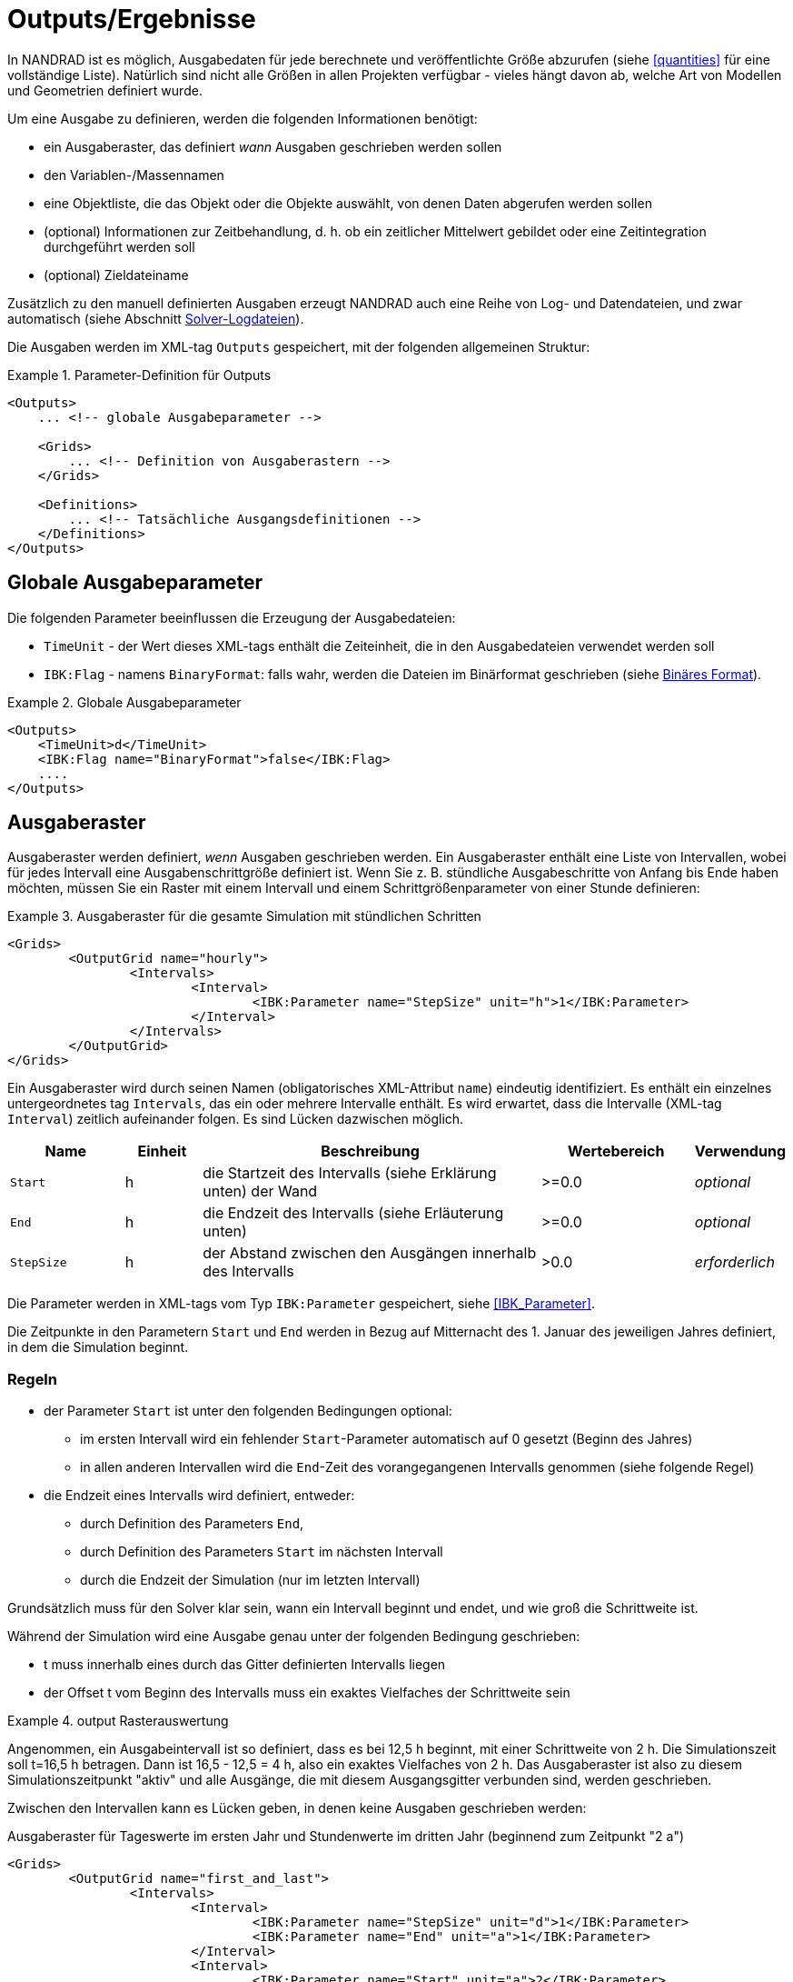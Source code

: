 :imagesdir: ./images

[[outputs]]
# Outputs/Ergebnisse

In NANDRAD ist es möglich, Ausgabedaten für jede berechnete und veröffentlichte Größe abzurufen (siehe <<quantities>> für eine vollständige Liste). Natürlich sind nicht alle Größen in allen Projekten verfügbar - vieles hängt davon ab, welche Art von Modellen und Geometrien definiert wurde.

Um eine Ausgabe zu definieren, werden die folgenden Informationen benötigt:

- ein Ausgaberaster, das definiert _wann_ Ausgaben geschrieben werden sollen
- den Variablen-/Massennamen
- eine Objektliste, die das Objekt oder die Objekte auswählt, von denen Daten abgerufen werden sollen
- (optional) Informationen zur Zeitbehandlung, d. h. ob ein zeitlicher Mittelwert gebildet oder eine Zeitintegration durchgeführt werden soll
- (optional) Zieldateiname

Zusätzlich zu den manuell definierten Ausgaben erzeugt NANDRAD auch eine Reihe von Log- und Datendateien, und zwar automatisch (siehe Abschnitt <<solver_log_files>>).

Die Ausgaben werden im XML-tag `Outputs` gespeichert, mit der folgenden allgemeinen Struktur:

.Parameter-Definition für Outputs
====
[source,xml]
----
<Outputs>
    ... <!-- globale Ausgabeparameter -->
    
    <Grids>
        ... <!-- Definition von Ausgaberastern -->
    </Grids>
    
    <Definitions>
        ... <!-- Tatsächliche Ausgangsdefinitionen -->
    </Definitions>
</Outputs>
----
====

## Globale Ausgabeparameter

Die folgenden Parameter beeinflussen die Erzeugung der Ausgabedateien:

* `TimeUnit` - der Wert dieses XML-tags enthält die Zeiteinheit, die in den Ausgabedateien verwendet werden soll
* `IBK:Flag` - namens `BinaryFormat`: falls wahr, werden die Dateien im Binärformat geschrieben (siehe <<binary_outputs>>).

.Globale Ausgabeparameter
====
[source,xml]
----
<Outputs>
    <TimeUnit>d</TimeUnit>
    <IBK:Flag name="BinaryFormat">false</IBK:Flag>
    ....
</Outputs>
----
====

[[output_grids]]
## Ausgaberaster

Ausgaberaster werden definiert, _wenn_ Ausgaben geschrieben werden. Ein Ausgaberaster enthält eine Liste von Intervallen, wobei für jedes Intervall eine Ausgabenschrittgröße definiert ist. Wenn Sie z. B. stündliche Ausgabeschritte von Anfang bis Ende haben möchten, müssen Sie ein Raster mit einem Intervall und einem Schrittgrößenparameter von einer Stunde definieren:

.Ausgaberaster für die gesamte Simulation mit stündlichen Schritten
====
[source,xml]
----
<Grids>
	<OutputGrid name="hourly">
		<Intervals>
			<Interval>
				<IBK:Parameter name="StepSize" unit="h">1</IBK:Parameter>
			</Interval>
		</Intervals>
	</OutputGrid>
</Grids>
----
====

Ein Ausgaberaster wird durch seinen Namen (obligatorisches XML-Attribut `name`) eindeutig identifiziert. Es enthält ein einzelnes untergeordnetes tag `Intervals`, das ein oder mehrere Intervalle enthält. Es wird erwartet, dass die Intervalle (XML-tag `Interval`) zeitlich aufeinander folgen. Es sind Lücken dazwischen möglich.

[options="header",cols="15%,^ 10%,45%,^ 20%,^ 10%",width="100%"]
|====================
| Name | Einheit | Beschreibung | Wertebereich | Verwendung 
| `Start` | h | die Startzeit des Intervalls (siehe Erklärung unten) der Wand | >=0.0 | _optional_
| `End` | h | die Endzeit des Intervalls (siehe Erläuterung unten) | >=0.0 | _optional_
| `StepSize` | h | der Abstand zwischen den Ausgängen innerhalb des Intervalls | >0.0 | _erforderlich_
|====================

Die Parameter werden in XML-tags vom Typ `IBK:Parameter` gespeichert, siehe <<IBK_Parameter>>.

Die Zeitpunkte in den Parametern `Start` und `End` werden in Bezug auf Mitternacht des 1. Januar des jeweiligen Jahres definiert, in dem die Simulation beginnt.

### Regeln

- der Parameter `Start` ist unter den folgenden Bedingungen optional:
    * im ersten Intervall wird ein fehlender `Start`-Parameter automatisch auf 0 gesetzt (Beginn des Jahres)
    * in allen anderen Intervallen wird die `End`-Zeit des vorangegangenen Intervalls genommen (siehe folgende Regel)
- die Endzeit eines Intervalls wird definiert, entweder:
    * durch Definition des Parameters `End`,
    * durch Definition des Parameters `Start` im nächsten Intervall
    * durch die Endzeit der Simulation (nur im letzten Intervall)

Grundsätzlich muss für den Solver klar sein, wann ein Intervall beginnt und endet, und wie groß die Schrittweite ist.

Während der Simulation wird eine Ausgabe genau unter der folgenden Bedingung geschrieben:

- t muss innerhalb eines durch das Gitter definierten Intervalls liegen
- der Offset t vom Beginn des Intervalls muss ein exaktes Vielfaches der Schrittweite sein

.output Rasterauswertung
====
Angenommen, ein Ausgabeintervall ist so definiert, dass es bei 12,5 h beginnt, mit einer Schrittweite von 2 h. Die Simulationszeit soll t=16,5 h betragen. 
Dann ist 16,5 - 12,5 = 4 h, also ein exaktes Vielfaches von 2 h. Das Ausgaberaster ist also zu diesem Simulationszeitpunkt "aktiv" und alle
Ausgänge, die mit diesem Ausgangsgitter verbunden sind, werden geschrieben.
====

Zwischen den Intervallen kann es Lücken geben, in denen keine Ausgaben geschrieben werden:

Ausgaberaster für Tageswerte im ersten Jahr und Stundenwerte im dritten Jahr (beginnend zum Zeitpunkt "2 a")
====
[source,xml]
----
<Grids>
	<OutputGrid name="first_and_last">
		<Intervals>
			<Interval>
				<IBK:Parameter name="StepSize" unit="d">1</IBK:Parameter>
				<IBK:Parameter name="End" unit="a">1</IBK:Parameter>
			</Interval>
			<Interval>
				<IBK:Parameter name="Start" unit="a">2</IBK:Parameter>
				<IBK:Parameter name="StepSize" unit="h">1</IBK:Parameter>
			</Interval>
		</Intervals>
	</OutputGrid>
</Grids>
----
====

## Ausgangsdefinitionen

Nachfolgend finden Sie ein Beispiel für eine Ausgabedefinition:

.Ausgabe der Lufttemperatur von allen Zonen in der Objektliste 'All zones' und unter Verwendung des Ausgaberasters 'hourly'
====
[source,xml]
----
<Definitions>
    <OutputDefinition>
    	<Quantity>AirTemperature</Quantity>
    	<ObjectListName>All zones</ObjectListName>
    	<GridName>hourly</GridName>
    </OutputDefinition>
    ... <!-- weitere Definitionen -->
</Definitions>
----
====

Das Beispiel zeigt die obligatorischen Child-tags des XML-tags `OutputDefinition`. Im Folgenden finden Sie eine Liste aller unterstützten Child-tags:

[options="header",cols="15%, 70%,^ 15%",width="100%"]
|====================
| XML-tag | Beschreibung | Verwendung
| `Quantity` | Eindeutiger ID-Name der Ergebnismenge, siehe auch <<quantities>> | _required_
| `ObjectListName` | Referenz auf eine Objektliste, die die Objekte identifiziert von denen Ergebnisse genommen werden sollen | _required_
| `GridName` | Referenz auf ein Ausgaberaster (Ausgabezeitdefinitionen) | _required_
| `FileName` | Zieldateiname | _optional_
| `TimeType` | Methode der Zeitmittelung/Integration | _optional_
|====================

Der ID-Name der Menge ist der Name des Ergebnisses eines Modellobjekts, eines Zeitplans oder eines anderen vom Solver erzeugten Objekts. Das entsprechende Objekt oder die entsprechenden Objekte werden durch eine <<object_lists,object list>> ausgewählt. Der Gittername ist der ID-Name eines <<output_grids, output grid>>.

Das tag `FileName` ist optional. Er kann verwendet werden, um gezielt den Namen einer Ausgabedatei auszuwählen. Normalerweise werden die Namen der Ausgabedateien automatisch generiert, abhängig von der Art der angeforderten Ausgabe.

Schließlich kann das tag `TimeType` verwendet werden, um die zeitliche Mittelung oder die zeitliche Integration von Variablen festzulegen, siehe Abschnitt <<output_time_type>>.


### Variablennamen und Variablennachschlagregeln

Mengen in Ausgabedefinitionen definieren die ID-Namen der Ausgabegrößen. Wenn ein einzelnes Element einer vektoriellen Größe angefordert wird,können diese optional einschließlich einer Index-Notation definiert werden . Dabei sind die folgenden Notationen erlaubt:

- `HeatSource[1]` - das Index-Argument wird so interpretiert, wie es von den bereitstellenden Modellen definiert wird, wenn also das Modell eine vektorwertige Größe mit Modell-ID-Indizierung bereitstellt, wird das Argument als Objekt-ID interpretiert (ansonsten als Positionsindex)
- `HeatSource[index=1]` - das Argument index wird explizit als Positionsindex interpretiert (führt zu einem Fehler, wenn das Modell eine Größe mit Modell-ID-Indizierung bereitstellt)
- `HeatSource[id=1]` - das index-Argument wird explizit als Objekt-ID interpretiert (führt zu einem Fehler, wenn das Modell eine Menge mit Positionsindizierung liefert)


[[output_filenames]]
### Ausgabedateinamen

Die folgenden Abschnitte beschreiben die Regeln, die die Ausgabedateinamen bestimmen.

#### Wenn kein Dateiname angegeben wird

Zieldateiname(n) werden automatisch festgelegt.

Alle Ausgaben werden abhängig von der Menge gruppiert in:

- Zustände
- Ströme
- Lasten
- Sonstiges

Wenn `Integral` als `TimeType` gewählt wird:

- wird für Mengen vom Typ __fluxes__ stattdessen die Gruppe _flux_integrals_ verwendet,
- für Menge vom Typ __loads__ wird stattdessen die Gruppe _load_integrals_ verwendet


Die Ausgaben werden weiter nach dem Namen des Ausgaberasters gruppiert. Der endgültige Ausgabedateiname wird für jeden Gitter- und Gruppennamen ermittelt:

  - states -> `states_<gridname>.tsv`
  - loads -> `loads_<gridname>.tsv`
  - loads (integrated) -> `load_integrals_<gridname>.tsv`
  - fluxes -> `fluxes_<gridname>.tsv`
  - fluxes (integrated) -> `flux_integrals_<gridname>.tsv`

[NOTE]
====
Es gibt eine Sonderregel: Wenn nur ein Gitter verwendet wird, wird das Suffix `_<gridname>` weggelassen.
====

#### Wenn ein Dateiname angegeben wird

Die Menge wird in die angegebene Datei geschrieben. Wenn es mehrere Ausgabedefinitionen mit demselben Dateinamen gibt, werden alle Mengen in dieselbe Datei geschrieben, unabhängig vom Typ.

[IMPORTANT]
====
Alle Ausgabedefinitionen mit demselben Dateinamen müssen das *gleiche* Raster verwenden (gleiche Zeitpunkte für alle Spalten sind erforderlich!)
====


[[output_time_type]]
### Zeittypen

Das tag `TimeType` nimmt die folgenden Werte an:

- `None` - schreibt die Ausgaben wie zum Ausgabezeitpunkt errechnet
- `Mean`- schreibt den über das letzte Ausgabeintervall gemittelten Wert
- `Integral` - schreibt den ganzzahligen Wert

Standardmäßig (wenn der tag `TimeType` nicht explizit angegeben ist) werden die Werte so geschrieben, wie sie zum Ausgabezeitpunkt berechnet werden (entspricht `None`). Abbildung <<fig_timetype>> veranschaulicht die verschiedenen Optionen.

[[fig_timetype]]
.Illustration der verschiedenen `TimeType`-Optionen
image::TimeType_illustration.png[]

[IMPORTANT]
====
Es ist wichtig zu beachten, dass Durchschnittswerte immer Mittelwerte der Werte im __letzten Ausgabeintervall__ sind. Wenn Sie also stündliche Ausgänge definiert haben, aber die Einheit `kW/d` ist, erhalten Sie keine Durchschnittswerte über einen Tag, sondern über die letzte Stunde. Die Einheit wird nur zur Umrechnung des Endwertes benötigt hat aber keinen Einfluss auf die Art der Berechnung.
====

### Beispiele

.Abfrage von Oberflächentemperaturen der Konstruktionen
====
[source,xml]
----
<Outputs>
    ...
    <Definitions>
        <OutputDefinition>
        	<Quantity>SurfaceTemperatureA</Quantity>
        	<ObjectListName>Walls</ObjectListName>
        	<GridName>hourly</GridName>
        </OutputDefinition>
        <OutputDefinition>
        	<Quantity>SurfaceTemperatureB</Quantity>
        	<ObjectListName>Walls</ObjectListName>
        	<GridName>hourly</GridName>
        </OutputDefinition>
        ... <!-- weitere Definitionen -->
    </Definitions>
</Outputs>
<ObjectLists>
	<ObjectList name="Walls">
		<FilterID>*</FilterID>
		<!-- Objektliste muss auf Konstruktionsinstanzen verweisen -->
		<ReferenzTyp>ConstructionInstance</ReferenzTyp>
	</ObjectList>
    ... <!-- andere Objektlisten -->
</ObjectLists>
----
====

.Anforderung von Energie, die der Schicht in einer Konstruktion zugeführt wird (Fußbodenheizung)
====
[source,xml]
----
<Outputs>
    ...
    <Definitions>
        <OutputDefinition>
            <!-- Index 1 = Wärmequelle in Schicht 1, von Seite A aus zählend -->
        	<Quantity>HeatSource[1]</Quantity>
        	<ObjectListName>FloorHeating1</ObjectListName>
        	<GridName>hourly</GridName>
        </OutputDefinition>
        ... <!-- weitere Definitionen -->
    </Definitions>
</Outputs>
<ObjectLists>
	<ObjectList name="FloorHeating1">
		<FilterID>15</FilterID>
		<!-- Objektliste muss Bauinstanzen referenzieren -->
		<ReferenceType>ConstructionInstance</ReferenceType>
	</ObjectList>
    ... <!-- andere Objektlisten -->
</ObjectLists>
----
====


[[binary_outputs]]
## Binäres Format

Die binäre Variante von TSV-Dateien ist sehr ähnlich.

----
Kopfsatz: 
- 64bit Ganzzahl = n (Anzahl der Spalten)
- n mal binäre Zeichenketten

Datenteil, jeder Datensatz:



Erster Datensatz: unsigned int - n (Anzahl der Spalten)
Nächste n Datensätze: Binärstrings, führende Größe (unsigned int) und Abschlusszeichen (Integritätsprüfung)

Als Nächstes ?? Datensätze: unsigned int - n (zur Überprüfung) und danach n Doubles
----

[[solver_log_files]]
## Solver-Logdateien

Innerhalb des Ergebnisverzeichnisses des Projekts werden automatisch die folgenden Dateien erzeugt:

----
├── log
│   ├── integrator_cvode_stats.tsv
│   ├── LES_direct_stats.tsv
│   ├── progress.tsv
│   ├── screenlog.txt
│   └── summary.txt
├── results
│   └── ... (output files)
└── var
    ├── output_reference_list.txt
    └── restart.bin
----


[options="header",cols="25%, 75%",width="100%"]
|====================
| Datei | Beschreibung
| `integrator_cvode_stats.tsv` | Statistik des Zeitintegrators, wird am Ende der Simulation geschrieben
| `LES_direct_stats.tsv` | Statistik des Linear Equation System (LES) Solvers, wird am Ende der Simulation geschrieben
| `progress.tsv` | Minimalistische Laufzeit-Fortschrittsdaten, kontinuierlich geschrieben, kann zum Verfolgen des Simulationsfortschritts vom GUI-Tool verwendet werden
| `screenlog.txt` | Log-Datei für Solver-Ausgabemeldungen (wie Konsolenfensterausgaben), wird kontinuierlich geschrieben
| `summary.txt` | Statistiken und Zeitangaben des Simulationslaufs, wird am Ende der Simulation geschrieben
| `output_reference_list.txt` | Liste der in diesem Projekt erzeugten Größen (siehe <<quantities>>)
| `restart.bin` | Binäre Neustartdaten (zur Fortsetzung der Integration) 
|====================

[NOTE]
====
Wenn Sie einen anderen Integrator oder Solver für lineare Gleichungssysteme gewählt haben (siehe Abschnitt <<solver_parameters>>), werden die Dateien `integrator_cvode_stats.tsv` und `LES_direct_stats.tsv` entsprechend benannt.
====
